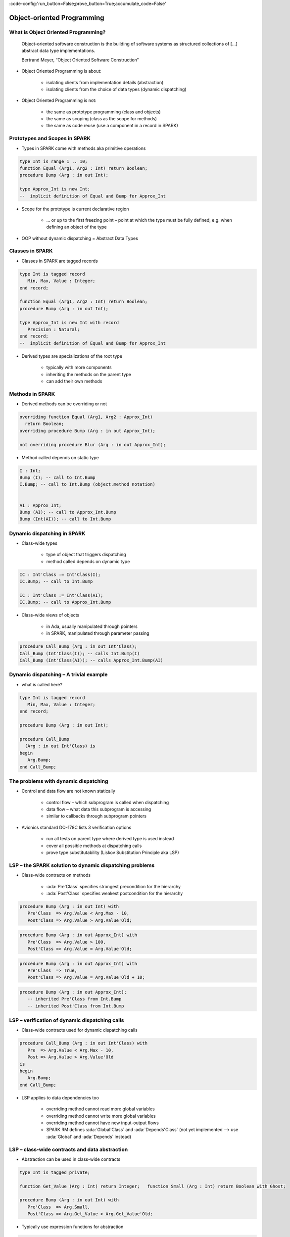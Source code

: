 :code-config:'run_button=False;prove_button=True;accumulate_code=False'

Object-oriented Programming
=====================================================================

.. role:: ada(code)
   :language: ada


What is Object Oriented Programming?
---------------------------------------------------------------------

    Object-oriented software construction is
    the building of software systems as structured collections
    of [...] abstract data type implementations.

    Bertrand Meyer, “Object Oriented Software Construction”

- Object Oriented Programming is about:

    - isolating clients from implementation details (abstraction)

    - isolating clients from the choice of data types (dynamic dispatching)

- Object Oriented Programming is not:

    - the same as prototype programming (class and objects)

    - the same as scoping (class as the scope for methods)

    - the same as code reuse (use a component in a record in SPARK)


Prototypes and Scopes in SPARK
---------------------------------------------------------------------

- Types in SPARK come with methods aka primitive operations

.. code:: ada

    type Int is range 1 .. 10;
    function Equal (Arg1, Arg2 : Int) return Boolean;
    procedure Bump (Arg : in out Int);

    type Approx_Int is new Int;
    --  implicit definition of Equal and Bump for Approx_Int


- Scope for the prototype is current declarative region

    - ... or up to the first freezing point – point at which the type must be fully defined, e.g. when defining an object of the type

- OOP without dynamic dispatching = Abstract Data Types


Classes in SPARK
---------------------------------------------------------------------

- Classes in SPARK are tagged records

.. code:: ada

    type Int is tagged record
       Min, Max, Value : Integer;
    end record;

    function Equal (Arg1, Arg2 : Int) return Boolean;
    procedure Bump (Arg : in out Int);

    type Approx_Int is new Int with record
       Precision : Natural;
    end record;
    --  implicit definition of Equal and Bump for Approx_Int

- Derived types are specializations of the root type

    - typically with more components

    - inheriting the methods on the parent type

    - can add their own methods


Methods in SPARK
---------------------------------------------------------------------

- Derived methods can be overriding or not

.. code:: ada

    overriding function Equal (Arg1, Arg2 : Approx_Int)
      return Boolean;
    overriding procedure Bump (Arg : in out Approx_Int);

    not overriding procedure Blur (Arg : in out Approx_Int);


- Method called depends on static type

.. code:: ada

    I : Int;
    Bump (I); -- call to Int.Bump
    I.Bump; -- call to Int.Bump (object.method notation)


    AI : Approx_Int;
    Bump (AI); -- call to Approx_Int.Bump
    Bump (Int(AI)); -- call to Int.Bump



Dynamic dispatching in SPARK
---------------------------------------------------------------------

- Class-wide types

    - type of object that triggers dispatching

    - method called depends on dynamic type

.. code:: ada

    IC : Int'Class := Int'Class(I);
    IC.Bump; -- call to Int.Bump

    IC : Int'Class := Int'Class(AI);
    IC.Bump; -- call to Approx_Int.Bump

- Class-wide views of objects

    - in Ada, usually manipulated through pointers

    - in SPARK, manipulated through parameter passing

.. code:: ada

    procedure Call_Bump (Arg : in out Int'Class);
    Call_Bump (Int'Class(I)); -- calls Int.Bump(I)
    Call_Bump (Int'Class(AI)); -- calls Approx_Int.Bump(AI)



Dynamic dispatching – A trivial example
---------------------------------------------------------------------

- what is called here?

.. code:: ada

    type Int is tagged record
       Min, Max, Value : Integer;
    end record;

    procedure Bump (Arg : in out Int);

    procedure Call_Bump
      (Arg : in out Int'Class) is
    begin
       Arg.Bump;
    end Call_Bump;


The problems with dynamic dispatching
---------------------------------------------------------------------

- Control and data flow are not known statically

    - control flow – which subprogram is called when dispatching

    - data flow – what data this subprogram is accessing

    - similar to callbacks through subprogram pointers

- Avionics standard DO-178C lists 3 verification options

    - run all tests on parent type where derived type is used instead

    - cover all possible methods at dispatching calls

    - prove type substitutability (Liskov Substitution Principle aka LSP)


LSP – the SPARK solution to dynamic dispatching problems
---------------------------------------------------------------------

- Class-wide contracts on methods

    - :ada:`Pre'Class` specifies strongest precondition for the hierarchy

    - :ada:`Post'Class` specifies weakest postcondition for the hierarchy

.. code:: ada

    procedure Bump (Arg : in out Int) with
       Pre'Class  => Arg.Value < Arg.Max - 10,
       Post'Class => Arg.Value > Arg.Value'Old;


.. code:: ada

    procedure Bump (Arg : in out Approx_Int) with
       Pre'Class  => Arg.Value > 100,
       Post'Class => Arg.Value = Arg.Value'Old;


.. code:: ada

    procedure Bump (Arg : in out Approx_Int) with
       Pre'Class  => True,
       Post'Class => Arg.Value = Arg.Value'Old + 10;


.. code:: ada

    procedure Bump (Arg : in out Approx_Int);
       -- inherited Pre'Class from Int.Bump
       -- inherited Post'Class from Int.Bump


LSP – verification of dynamic dispatching calls
---------------------------------------------------------------------

- Class-wide contracts used for dynamic dispatching calls

.. code:: ada

    procedure Call_Bump (Arg : in out Int'Class) with
       Pre  => Arg.Value < Arg.Max - 10,
       Post => Arg.Value > Arg.Value'Old
    is
    begin
       Arg.Bump;
    end Call_Bump;



- LSP applies to data dependencies too

    - overriding method cannot read more global variables

    - overriding method cannot write more global variables

    - overriding method cannot have new input-output flows

    - SPARK RM defines :ada:`Global'Class` and :ada:`Depends'Class` (not yet implemented ⟶ use :ada:`Global` and :ada:`Depends` instead)



LSP – class-wide contracts and data abstraction
---------------------------------------------------------------------

- Abstraction can be used in class-wide contracts

.. code:: ada

    type Int is tagged private;

    function Get_Value (Arg : Int) return Integer;   function Small (Arg : Int) return Boolean with Ghost;

    procedure Bump (Arg : in out Int) with
       Pre'Class  => Arg.Small,
       Post'Class => Arg.Get_Value > Arg.Get_Value'Old;





- Typically use expression functions for abstraction

.. code:: ada

    private
       type Int is tagged record ... end record;

       function Get_Value (Arg : Int) return Integer is
         (Arg.Value);
       function Small (Arg : Int) return Boolean is
         (Arg.Value < Arg.Max - 10);




LSP – class-wide contracts, data abstraction and overriding
---------------------------------------------------------------------

- Abstraction functions can be overridden freely

    - overriding needs not be weaker or stronger than overridden

.. code:: ada

    function Small (Arg : Int) return Boolean is
      (Arg.Value < Arg.Max - 10);

    function Small (Arg : Approx_Int) return Boolean is
      (True);

    function Small (Arg : Approx_Int) return Boolean is
      (Arg.Value in 1 .. 100);





- Inherited contract reinterpreted for derived class

.. code:: ada

    overriding procedure Bump (Arg : in out Approx_Int);
      --  inherited Pre'Class uses Approx_Int.Small
      --  inherited Post'Class uses Approx_Int.Get_Value




Dynamic semantics of class-wide contracts
---------------------------------------------------------------------

- Class-wide precondition is the disjunction (or) of

    - own class-wide precondition, and

    - class-wide preconditions of all overridden methods

- Class-wide postcondition is the conjunction (and) of

    - own class-wide postcondition, and

    - class-wide postconditions of all overridden methods

- Plain :ada:`Post` + class-wide :ada:`Pre` / :ada:`Post` can be used together

- Proof guarantees no violation of contracts at runtime

    - LSP guarantees stronger than dynamic semantics



Redispatching and Extensions_Visible aspect
---------------------------------------------------------------------

- Redispatching is dispatching after class-wide conversion

    - formal parameter cannot be converted to class-wide type when
:ada:`Extensions_Visible` is :ada:`False`


.. code:: ada

    procedure Re_Call_Bump (Arg : in out Int) is
    begin
       Int'Class(Arg).Bump;
    end Re_Call_Bump;


- Aspect :ada:`Extensions_Visible` allows class-wide conversion

    - parameter mode used also for hidden components

.. code:: ada

    procedure Re_Call_Bump (Arg : in out Int) with
       Extensions_Visible
    is
    begin
       Int'Class(Arg).Bump;
    end Re_Call_Bump;


Code Examples / Pitfalls
---------------------------------------------------------------------

Example #1
~~~~~~~~~~

.. code:: ada

    type Int is record
       Min, Max, Value : Integer;
    end record;

    procedure Bump (Arg : in out Int) with
       Pre'Class  => Arg.Value < Arg.Max - 10,
       Post'Class => Arg.Value > Arg.Value'Old;

This code is not correct.

Class-wide contracts are only allowed on tagged records.

Example #2
~~~~~~~~~~

.. code:: ada

    type Int is tagged record
       Min, Max, Value : Integer;
    end record;

    procedure Bump (Arg : in out Int) with
       Pre  => Arg.Value < Arg.Max - 10,
       Post => Arg.Value > Arg.Value'Old;

This code is not correct.

Plain precondition on dispatching subprogram is not allowed in SPARK. Otherwise it would have to be both weaker and stronger than the class-wide precondition (because they are both checked dynamically on both plain calls and dispatching calls).

Plain postcondition is allowed, and should be stronger than class-wide postcondition (plain postcondition used for plain calls).


Example #3
~~~~~~~~~~

.. code:: ada

    procedure Bump (Arg : in out Int) with
       Pre'Class  => Arg.Value < Arg.Max - 10,
       Post'Class => Arg.Value > Arg.Value'Old;

    overriding procedure Bump (Arg : in out Approx_Int) with
       Post'Class => Arg.Value = Arg.Value'Old + 10
    is
    begin
       Arg.Value := Arg.Value + 10;
    end Bump;

This code is correct.

Class-wide precondition of ``Int.Bump`` is inherited by ``Approx_Int.Bump``. Class-wide postcondition of ``Approx_Int.Bump`` is stronger than the one of ``Int.Bump``.


Example #4
~~~~~~~~~~

.. code:: ada

    type Int is tagged record
       Min, Max, Value : Integer;
    end record;

    function "+" (Arg1, Arg2 : Int) return Int with
       Pre'Class => Arg1.Min = Arg2.Min
                and Arg1.Max = Arg2.Max;

    type Approx_Int is new Int with record
       Precision : Natural;
    end record;

    -- inherited function “+”

This code is not correct.

type must be declared abstract or :ada:`"+"` overridden


Example #5
~~~~~~~~~~

.. code:: ada

    type Int is tagged record
       Min, Max, Value : Integer;
    end record;

    procedure Reset (Arg : out Int);

    type Approx_Int is new Int with record
       Precision : Natural;
    end record;

    -- inherited procedure Reset


This code is not correct.

type must be declared abstract or ``Reset`` overridden
``Reset`` is subject to :ada:`Extensions_Visible:ada:` :ada:`False`


Example #6
~~~~~~~~~~

.. code:: ada

    type Int is tagged record ... end record;

    procedure Reset (Arg : out Int) with Extensions_Visible is
    begin
       Arg := Int'(Min   => -100,
                   Max   => 100,
                   Value => 0);
    end Reset;

    type Approx_Int is new Int with record ... end record;

    -- inherited procedure Reset

This code is not correct.

high: extension of ``Arg`` is not initialized in ``Reset``


Example #7
~~~~~~~~~~

.. code:: ada

    type Int is tagged record ... end record;
    function Zero return Int;

    procedure Reset (Arg : out Int) with Extensions_Visible is
    begin
       Int'Class(Arg) := Zero;
    end Reset;

    type Approx_Int is new Int with record ... end record;
    overriding function Zero return Approx_Int;

    -- inherited procedure Reset

This code is correct.

Redispatching ensures that ``Arg`` is fully initialized on return.


Example #8
~~~~~~~~~~

.. code:: ada

    type File is tagged private;

    procedure Create (F : out File) with
       Post'Class => F.Closed;
    procedure Open_Read (F : in out File) with
       Pre'Class  => F.Closed,
       Post'Class => F.Is_Open;
    procedure Close (F : in out File) with
       Pre'Class  => F.Is_Open,
       Post'Class => F.Closed;

    procedure Use_File_System (F : out File'Class) is
    begin
       F.Create;
       F.Open_Read;
       F.Close;
    end Use_File_System;

This code is correct.

State automaton encoded in class-wide contracts is respected.


Example #9
~~~~~~~~~~

.. code:: ada

    type File is new File_System.File with private;

    procedure Create (F : out File) with
       Post'Class => F.Closed;
    procedure Open_Read (F : in out File) with
       Pre'Class  => F.Closed,
       Post'Class => F.Is_Open and F.Is_Synchronized;
    procedure Close (F : in out File) with
       Pre'Class  => F.Is_Open and F.Is_Synchronized;
       Post'Class => F.Closed;

    procedure Use_File_System (F : out File'Class) is
    begin
       F.Create;
       F.Open_Read;
       F.Close;
    end Use_File_System;

This code is not correct.

medium: class-wide precondition might be stronger than overridden one


Example #10
~~~~~~~~~~~

.. code:: ada

    type File is new File_System.File with private;

    procedure Create (F : out File) with
       Post'Class => F.Closed;
    procedure Open_Read (F : in out File) with
       Pre'Class  => F.Closed,
       Post'Class => F.Is_Open;
    procedure Close (F : in out File) with
       Pre'Class  => F.Is_Open;
       Post'Class => F.Closed;


    private
       type File is new File_System.File with record
          In_Synch : Boolean;
       end record with
          Predicate => File_System.File (File).Closed
                    or In_Synch;

This code is correct.

Predicate encodes the additional constraint on opened files.
Type invariants are not yet supported on tagged types in SPARK.
